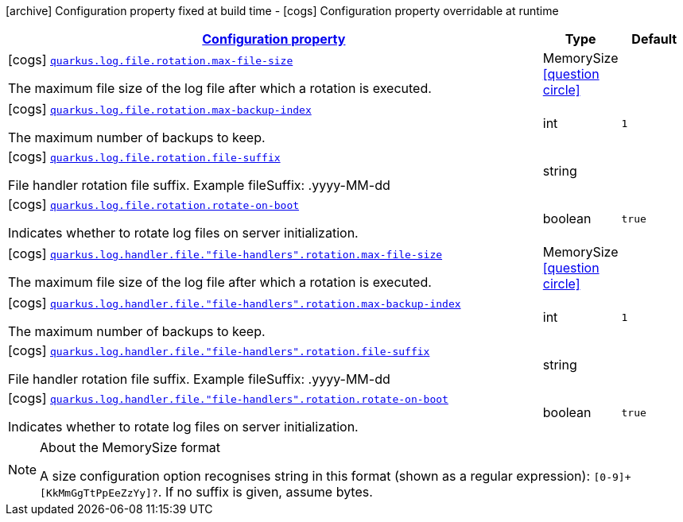 [.configuration-legend]
icon:archive[title=Fixed at build time] Configuration property fixed at build time - icon:cogs[title=Overridable at runtime]️ Configuration property overridable at runtime 

[.configuration-reference, cols="80,.^10,.^10"]
|===

h|[[quarkus-config-group-logging-file-config-rotation-config_configuration]]link:#quarkus-config-group-logging-file-config-rotation-config_configuration[Configuration property]

h|Type
h|Default

a|icon:cogs[title=Overridable at runtime] [[quarkus-config-group-logging-file-config-rotation-config_quarkus.log.file.rotation.max-file-size]]`link:#quarkus-config-group-logging-file-config-rotation-config_quarkus.log.file.rotation.max-file-size[quarkus.log.file.rotation.max-file-size]`

[.description]
--
The maximum file size of the log file after which a rotation is executed.
--|MemorySize  link:#memory-size-note-anchor[icon:question-circle[], title=More information about the MemorySize format]
|


a|icon:cogs[title=Overridable at runtime] [[quarkus-config-group-logging-file-config-rotation-config_quarkus.log.file.rotation.max-backup-index]]`link:#quarkus-config-group-logging-file-config-rotation-config_quarkus.log.file.rotation.max-backup-index[quarkus.log.file.rotation.max-backup-index]`

[.description]
--
The maximum number of backups to keep.
--|int 
|`1`


a|icon:cogs[title=Overridable at runtime] [[quarkus-config-group-logging-file-config-rotation-config_quarkus.log.file.rotation.file-suffix]]`link:#quarkus-config-group-logging-file-config-rotation-config_quarkus.log.file.rotation.file-suffix[quarkus.log.file.rotation.file-suffix]`

[.description]
--
File handler rotation file suffix. Example fileSuffix: .yyyy-MM-dd
--|string 
|


a|icon:cogs[title=Overridable at runtime] [[quarkus-config-group-logging-file-config-rotation-config_quarkus.log.file.rotation.rotate-on-boot]]`link:#quarkus-config-group-logging-file-config-rotation-config_quarkus.log.file.rotation.rotate-on-boot[quarkus.log.file.rotation.rotate-on-boot]`

[.description]
--
Indicates whether to rotate log files on server initialization.
--|boolean 
|`true`


a|icon:cogs[title=Overridable at runtime] [[quarkus-config-group-logging-file-config-rotation-config_quarkus.log.handler.file.-file-handlers-.rotation.max-file-size]]`link:#quarkus-config-group-logging-file-config-rotation-config_quarkus.log.handler.file.-file-handlers-.rotation.max-file-size[quarkus.log.handler.file."file-handlers".rotation.max-file-size]`

[.description]
--
The maximum file size of the log file after which a rotation is executed.
--|MemorySize  link:#memory-size-note-anchor[icon:question-circle[], title=More information about the MemorySize format]
|


a|icon:cogs[title=Overridable at runtime] [[quarkus-config-group-logging-file-config-rotation-config_quarkus.log.handler.file.-file-handlers-.rotation.max-backup-index]]`link:#quarkus-config-group-logging-file-config-rotation-config_quarkus.log.handler.file.-file-handlers-.rotation.max-backup-index[quarkus.log.handler.file."file-handlers".rotation.max-backup-index]`

[.description]
--
The maximum number of backups to keep.
--|int 
|`1`


a|icon:cogs[title=Overridable at runtime] [[quarkus-config-group-logging-file-config-rotation-config_quarkus.log.handler.file.-file-handlers-.rotation.file-suffix]]`link:#quarkus-config-group-logging-file-config-rotation-config_quarkus.log.handler.file.-file-handlers-.rotation.file-suffix[quarkus.log.handler.file."file-handlers".rotation.file-suffix]`

[.description]
--
File handler rotation file suffix. Example fileSuffix: .yyyy-MM-dd
--|string 
|


a|icon:cogs[title=Overridable at runtime] [[quarkus-config-group-logging-file-config-rotation-config_quarkus.log.handler.file.-file-handlers-.rotation.rotate-on-boot]]`link:#quarkus-config-group-logging-file-config-rotation-config_quarkus.log.handler.file.-file-handlers-.rotation.rotate-on-boot[quarkus.log.handler.file."file-handlers".rotation.rotate-on-boot]`

[.description]
--
Indicates whether to rotate log files on server initialization.
--|boolean 
|`true`

|===
[NOTE]
[[memory-size-note-anchor]]
.About the MemorySize format
====
A size configuration option recognises string in this format (shown as a regular expression): `[0-9]+[KkMmGgTtPpEeZzYy]?`.
If no suffix is given, assume bytes.
====
